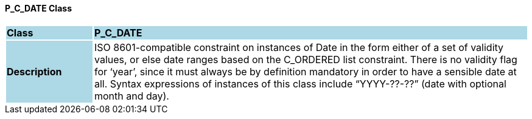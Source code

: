 ==== P_C_DATE Class

[cols="^1,2,3"]
|===
|*Class*
{set:cellbgcolor:lightblue}
2+^|*P_C_DATE*

|*Description*
{set:cellbgcolor:lightblue}
2+|ISO 8601-compatible constraint on instances of Date in the form either of a set of validity values, or else date ranges based on the C_ORDERED list constraint. There is no validity flag for ‘year’, since it must always be by definition mandatory in order to have a sensible date at all. Syntax expressions of instances of this class include “YYYY-??-??” (date with optional month and day).
{set:cellbgcolor!}

|===
